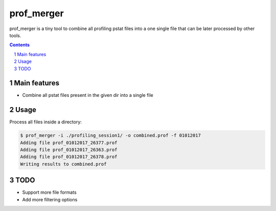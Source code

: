 ########################################
prof_merger
########################################

prof_merger is a tiny tool to combine all profiling pstat files into a one
single file that can be later processed by other tools.

.. class:: no-web no-pdf


.. contents::

.. section-numbering::

.. raw:: pdf

   PageBreak oneColumn


=============
Main features
=============

* Combine all pstat files present in the given dir into a single file

=============
Usage
=============

Process all files inside a directory:

.. code-block:: bash

	$ prof_merger -i ./profiling_session1/ -o combined.prof -f 01012017
	Adding file prof_01012017_26377.prof
	Adding file prof_01012017_26363.prof
	Adding file prof_01012017_26378.prof
	Writing results to combined.prof

=============
TODO
=============

* Support more file formats
* Add more filtering options
